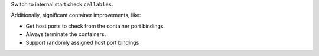 Switch to internal start check ``callables``.

Additionally, significant container improvements, like:

* Get host ports to check from the container port bindings.
* Always terminate the containers.
* Support randomly assigned host port bindings
